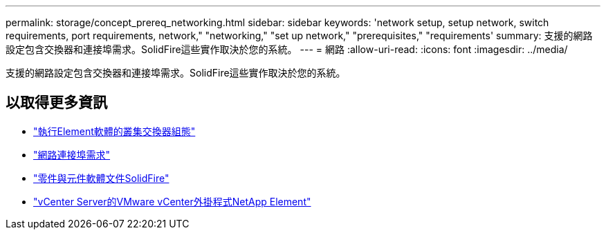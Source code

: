---
permalink: storage/concept_prereq_networking.html 
sidebar: sidebar 
keywords: 'network setup, setup network, switch requirements, port requirements, network," "networking," "set up network," "prerequisites," "requirements' 
summary: 支援的網路設定包含交換器和連接埠需求。SolidFire這些實作取決於您的系統。 
---
= 網路
:allow-uri-read: 
:icons: font
:imagesdir: ../media/


[role="lead"]
支援的網路設定包含交換器和連接埠需求。SolidFire這些實作取決於您的系統。



== 以取得更多資訊

* link:../storage/concept_prereq_switch_configuration_for_solidfire_clusters.html["執行Element軟體的叢集交換器組態"]
* link:../storage/reference_prereq_network_port_requirements.html["網路連接埠需求"]
* https://docs.netapp.com/us-en/element-software/index.html["零件與元件軟體文件SolidFire"]
* https://docs.netapp.com/us-en/vcp/index.html["vCenter Server的VMware vCenter外掛程式NetApp Element"^]


